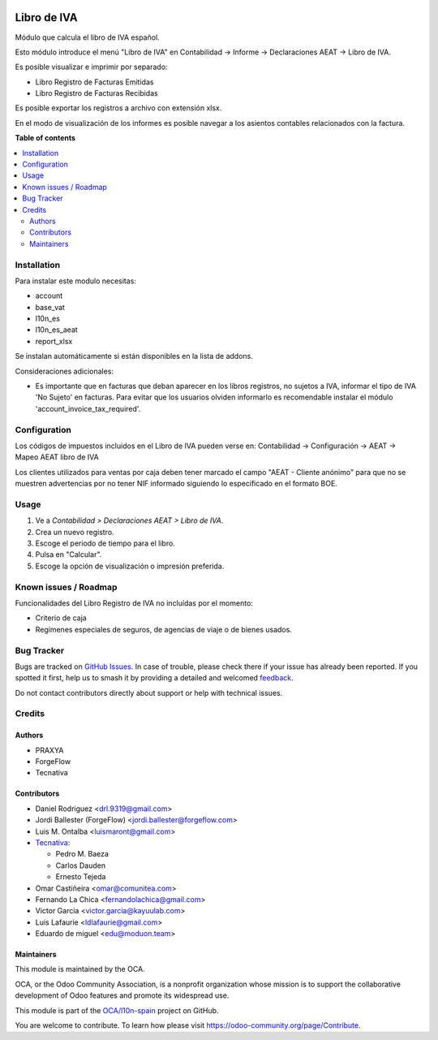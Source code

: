 .. image:: https://odoo-community.org/readme-banner-image
   :target: https://odoo-community.org/get-involved?utm_source=readme
   :alt: Odoo Community Association

============
Libro de IVA
============

.. 
   !!!!!!!!!!!!!!!!!!!!!!!!!!!!!!!!!!!!!!!!!!!!!!!!!!!!
   !! This file is generated by oca-gen-addon-readme !!
   !! changes will be overwritten.                   !!
   !!!!!!!!!!!!!!!!!!!!!!!!!!!!!!!!!!!!!!!!!!!!!!!!!!!!
   !! source digest: sha256:30234868d088cb75dac29200e535ae61c40af5cf59378efb9b6016a575719519
   !!!!!!!!!!!!!!!!!!!!!!!!!!!!!!!!!!!!!!!!!!!!!!!!!!!!

.. |badge1| image:: https://img.shields.io/badge/maturity-Beta-yellow.png
    :target: https://odoo-community.org/page/development-status
    :alt: Beta
.. |badge2| image:: https://img.shields.io/badge/license-AGPL--3-blue.png
    :target: http://www.gnu.org/licenses/agpl-3.0-standalone.html
    :alt: License: AGPL-3
.. |badge3| image:: https://img.shields.io/badge/github-OCA%2Fl10n--spain-lightgray.png?logo=github
    :target: https://github.com/OCA/l10n-spain/tree/18.0/l10n_es_vat_book
    :alt: OCA/l10n-spain
.. |badge4| image:: https://img.shields.io/badge/weblate-Translate%20me-F47D42.png
    :target: https://translation.odoo-community.org/projects/l10n-spain-18-0/l10n-spain-18-0-l10n_es_vat_book
    :alt: Translate me on Weblate
.. |badge5| image:: https://img.shields.io/badge/runboat-Try%20me-875A7B.png
    :target: https://runboat.odoo-community.org/builds?repo=OCA/l10n-spain&target_branch=18.0
    :alt: Try me on Runboat

|badge1| |badge2| |badge3| |badge4| |badge5|

Módulo que calcula el libro de IVA español.

Esto módulo introduce el menú "Libro de IVA" en Contabilidad -> Informe
-> Declaraciones AEAT -> Libro de IVA.

Es posible visualizar e imprimir por separado:

- Libro Registro de Facturas Emitidas
- Libro Registro de Facturas Recibidas

Es posible exportar los registros a archivo con extensión xlsx.

En el modo de visualización de los informes es posible navegar a los
asientos contables relacionados con la factura.

**Table of contents**

.. contents::
   :local:

Installation
============

Para instalar este modulo necesitas:

- account
- base_vat
- l10n_es
- l10n_es_aeat
- report_xlsx

Se instalan automáticamente si están disponibles en la lista de addons.

Consideraciones adicionales:

- Es importante que en facturas que deban aparecer en los libros
  registros, no sujetos a IVA, informar el tipo de IVA 'No Sujeto' en
  facturas. Para evitar que los usuarios olviden informarlo es
  recomendable instalar el módulo 'account_invoice_tax_required'.

Configuration
=============

Los códigos de impuestos incluidos en el Libro de IVA pueden verse en:
Contabilidad -> Configuración -> AEAT -> Mapeo AEAT libro de IVA

Los clientes utilizados para ventas por caja deben tener marcado el
campo "AEAT - Cliente anónimo" para que no se muestren advertencias por
no tener NIF informado siguiendo lo especificado en el formato BOE.

Usage
=====

1. Ve a *Contabilidad > Declaraciones AEAT > Libro de IVA*.
2. Crea un nuevo registro.
3. Escoge el periodo de tiempo para el libro.
4. Pulsa en "Calcular".
5. Escoge la opción de visualización o impresión preferida.

Known issues / Roadmap
======================

Funcionalidades del Libro Registro de IVA no incluídas por el momento:

- Criterio de caja
- Regímenes especiales de seguros, de agencias de viaje o de bienes
  usados.

Bug Tracker
===========

Bugs are tracked on `GitHub Issues <https://github.com/OCA/l10n-spain/issues>`_.
In case of trouble, please check there if your issue has already been reported.
If you spotted it first, help us to smash it by providing a detailed and welcomed
`feedback <https://github.com/OCA/l10n-spain/issues/new?body=module:%20l10n_es_vat_book%0Aversion:%2018.0%0A%0A**Steps%20to%20reproduce**%0A-%20...%0A%0A**Current%20behavior**%0A%0A**Expected%20behavior**>`_.

Do not contact contributors directly about support or help with technical issues.

Credits
=======

Authors
-------

* PRAXYA
* ForgeFlow
* Tecnativa

Contributors
------------

- Daniel Rodriguez <drl.9319@gmail.com>
- Jordi Ballester (ForgeFlow) <jordi.ballester@forgeflow.com>
- Luis M. Ontalba <luismaront@gmail.com>
- `Tecnativa <https://www.tecnativa.com/>`__:

  - Pedro M. Baeza
  - Carlos Dauden
  - Ernesto Tejeda

- Omar Castiñeira <omar@comunitea.com>
- Fernando La Chica <fernandolachica@gmail.com>
- Victor Garcia <victor.garcia@kayuulab.com>
- Luis Lafaurie <ldlafaurie@gmail.com>
- Eduardo de miguel <edu@moduon.team>

Maintainers
-----------

This module is maintained by the OCA.

.. image:: https://odoo-community.org/logo.png
   :alt: Odoo Community Association
   :target: https://odoo-community.org

OCA, or the Odoo Community Association, is a nonprofit organization whose
mission is to support the collaborative development of Odoo features and
promote its widespread use.

This module is part of the `OCA/l10n-spain <https://github.com/OCA/l10n-spain/tree/18.0/l10n_es_vat_book>`_ project on GitHub.

You are welcome to contribute. To learn how please visit https://odoo-community.org/page/Contribute.
